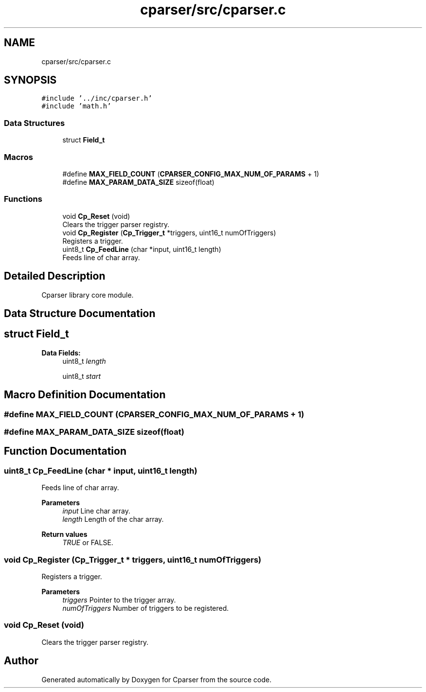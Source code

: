 .TH "cparser/src/cparser.c" 3 "Wed Sep 9 2020" "Version 1" "Cparser" \" -*- nroff -*-
.ad l
.nh
.SH NAME
cparser/src/cparser.c
.SH SYNOPSIS
.br
.PP
\fC#include '\&.\&./inc/cparser\&.h'\fP
.br
\fC#include 'math\&.h'\fP
.br

.SS "Data Structures"

.in +1c
.ti -1c
.RI "struct \fBField_t\fP"
.br
.in -1c
.SS "Macros"

.in +1c
.ti -1c
.RI "#define \fBMAX_FIELD_COUNT\fP   (\fBCPARSER_CONFIG_MAX_NUM_OF_PARAMS\fP + 1)"
.br
.ti -1c
.RI "#define \fBMAX_PARAM_DATA_SIZE\fP   sizeof(float)"
.br
.in -1c
.SS "Functions"

.in +1c
.ti -1c
.RI "void \fBCp_Reset\fP (void)"
.br
.RI "Clears the trigger parser registry\&. "
.ti -1c
.RI "void \fBCp_Register\fP (\fBCp_Trigger_t\fP *triggers, uint16_t numOfTriggers)"
.br
.RI "Registers a trigger\&. "
.ti -1c
.RI "uint8_t \fBCp_FeedLine\fP (char *input, uint16_t length)"
.br
.RI "Feeds line of char array\&. "
.in -1c
.SH "Detailed Description"
.PP 
Cparser library core module\&. 
.SH "Data Structure Documentation"
.PP 
.SH "struct Field_t"
.PP 
\fBData Fields:\fP
.RS 4
uint8_t \fIlength\fP 
.br
.PP
uint8_t \fIstart\fP 
.br
.PP
.RE
.PP
.SH "Macro Definition Documentation"
.PP 
.SS "#define MAX_FIELD_COUNT   (\fBCPARSER_CONFIG_MAX_NUM_OF_PARAMS\fP + 1)"

.SS "#define MAX_PARAM_DATA_SIZE   sizeof(float)"

.SH "Function Documentation"
.PP 
.SS "uint8_t Cp_FeedLine (char * input, uint16_t length)"

.PP
Feeds line of char array\&. 
.PP
\fBParameters\fP
.RS 4
\fIinput\fP Line char array\&. 
.br
\fIlength\fP Length of the char array\&.
.RE
.PP
\fBReturn values\fP
.RS 4
\fITRUE\fP or FALSE\&. 
.RE
.PP

.SS "void Cp_Register (\fBCp_Trigger_t\fP * triggers, uint16_t numOfTriggers)"

.PP
Registers a trigger\&. 
.PP
\fBParameters\fP
.RS 4
\fItriggers\fP Pointer to the trigger array\&. 
.br
\fInumOfTriggers\fP Number of triggers to be registered\&. 
.RE
.PP

.SS "void Cp_Reset (void)"

.PP
Clears the trigger parser registry\&. 
.SH "Author"
.PP 
Generated automatically by Doxygen for Cparser from the source code\&.
